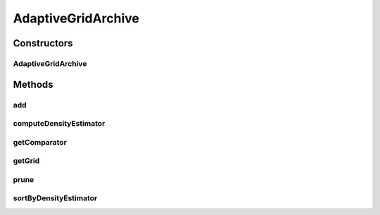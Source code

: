 .. java:import:: org.uma.jmetal.solution Solution

.. java:import:: org.uma.jmetal.util AdaptiveGrid

.. java:import:: org.uma.jmetal.util.comparator DominanceComparator

.. java:import:: java.util Comparator

.. java:import:: java.util Iterator

AdaptiveGridArchive
===================

.. java:package:: org.uma.jmetal.util.archive.impl
   :noindex:

.. java:type:: @SuppressWarnings public class AdaptiveGridArchive<S extends Solution<?>> extends AbstractBoundedArchive<S>

   This class implements an archive (solution list) based on an adaptive grid used in PAES

   :author: Antonio J. Nebro , Juan J. Durillo

Constructors
------------
AdaptiveGridArchive
^^^^^^^^^^^^^^^^^^^

.. java:constructor:: public AdaptiveGridArchive(int maxSize, int bisections, int objectives)
   :outertype: AdaptiveGridArchive

   Constructor.

   :param maxSize: The maximum size of the setArchive
   :param bisections: The maximum number of bi-divisions for the adaptive grid.
   :param objectives: The number of objectives.

Methods
-------
add
^^^

.. java:method:: @Override public boolean add(S solution)
   :outertype: AdaptiveGridArchive

   Adds a \ ``Solution``\  to the setArchive. If the \ ``Solution``\  is dominated by any member of the setArchive then it is discarded. If the \ ``Solution``\  dominates some members of the setArchive, these are removed. If the setArchive is full and the \ ``Solution``\  has to be inserted, one \ ``Solution``\  of the most populated hypercube of the adaptive grid is removed.

   :param solution: The \ ``Solution``\
   :return: true if the \ ``Solution``\  has been inserted, false otherwise.

computeDensityEstimator
^^^^^^^^^^^^^^^^^^^^^^^

.. java:method:: @Override public void computeDensityEstimator()
   :outertype: AdaptiveGridArchive

getComparator
^^^^^^^^^^^^^

.. java:method:: @Override public Comparator<S> getComparator()
   :outertype: AdaptiveGridArchive

getGrid
^^^^^^^

.. java:method:: public AdaptiveGrid<S> getGrid()
   :outertype: AdaptiveGridArchive

prune
^^^^^

.. java:method:: public void prune()
   :outertype: AdaptiveGridArchive

sortByDensityEstimator
^^^^^^^^^^^^^^^^^^^^^^

.. java:method:: @Override public void sortByDensityEstimator()
   :outertype: AdaptiveGridArchive

